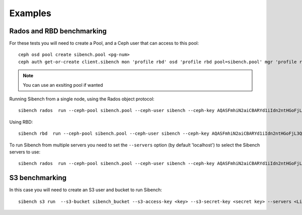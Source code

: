 Examples
========


Rados and RBD benchmarking
--------------------------

For these tests you will need to create a Pool, and a Ceph user that can
access to this pool::

    ceph osd pool create sibench.pool <pg-num>
    ceph auth get-or-create client.sibench mon 'profile rbd' osd 'profile rbd pool=sibench.pool' mgr 'profile rbd pool=sibench.pool'

.. note::
    You can use an exsiting pool if wanted

Running Sibench from a single node, using the Rados object protocol::

    sibench rados  run --ceph-pool sibench.pool --ceph-user sibench --ceph-key AQASFmhiN2aiCBARYd1iIdn2ntHGoFjL3QJiTA== <Ceph monitor address>

Using RBD::

    sibench rbd  run --ceph-pool sibench.pool --ceph-user sibench --ceph-key AQASFmhiN2aiCBARYd1iIdn2ntHGoFjL3QJiTA== <Ceph monitor address>

To run Sibench from multiple servers you need to set the ``--servers`` option
(by default 'localhost') to select the Sibench servers to use::

    sibench rados  run --ceph-pool sibench.pool --ceph-user sibench --ceph-key AQASFmhiN2aiCBARYd1iIdn2ntHGoFjL3QJiTA== --servers <List of Sibench servers> <Ceph monitor address>


S3 benchmarking
---------------

In this case you will need to create an S3 user and bucket to run Sibench::

    sibench s3 run  --s3-bucket sibench_bucket --s3-access-key <key> --s3-secret-key <secret key> --servers <List of Sibench servers> <List of Rados Gatway servers>
